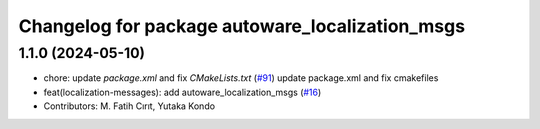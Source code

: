 ^^^^^^^^^^^^^^^^^^^^^^^^^^^^^^^^^^^^^^^^^^^^^^^^
Changelog for package autoware_localization_msgs
^^^^^^^^^^^^^^^^^^^^^^^^^^^^^^^^^^^^^^^^^^^^^^^^

1.1.0 (2024-05-10)
------------------
* chore: update `package.xml` and fix `CMakeLists.txt` (`#91 <https://github.com/youtalk/autoware_msgs/issues/91>`_)
  update package.xml and fix cmakefiles
* feat(localization-messages): add autoware_localization_msgs (`#16 <https://github.com/youtalk/autoware_msgs/issues/16>`_)
* Contributors: M. Fatih Cırıt, Yutaka Kondo
